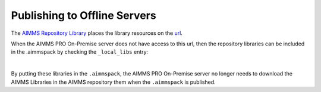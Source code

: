 Publishing to Offline Servers
==============================

The `AIMMS Repository Library <https://documentation.aimms.com/library-repository.html>`_ 
places the library resources on the `url <https://library-repository.aimms.com/aimmslibs.all>`_.

When the AIMMS PRO On-Premise server does not have access to this url, then the repository libraries can be included
in the .aimmspack by checking the ``_local_libs`` entry:

.. image:: images/including-local-libs.png
    :align: center

|

By putting these libraries in the ``.aimmspack``, the AIMMS PRO On-Premise server no longer needs to download the AIMMS Libraries in the AIMMS repository them when the ``.aimmspack`` is published.

.. spelling:word-list::
    url
